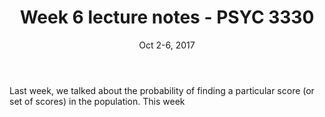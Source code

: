 #+TITLE: Week 6 lecture notes - PSYC 3330
#+AUTHOR:
#+DATE: Oct 2-6, 2017 
#+OPTIONS: toc:nil num:nil

Last week, we talked about the probability of finding a particular score (or set of scores) in the population.  This week
